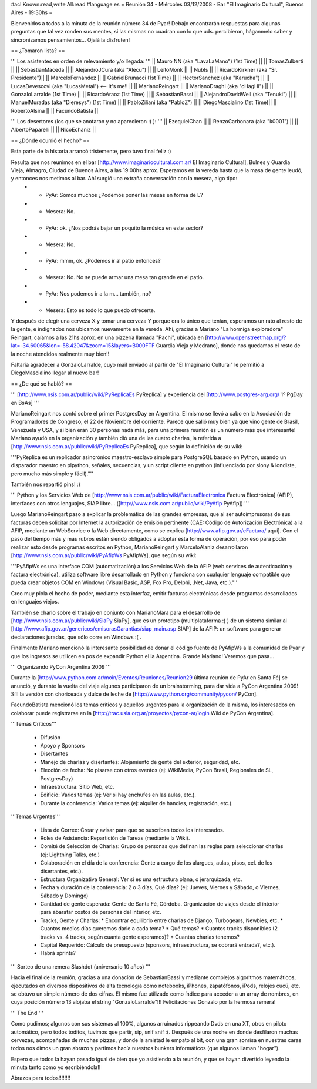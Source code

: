 #acl Known:read,write All:read
#language es
= Reunión 34 - Miércoles 03/12/2008 - Bar "El Imaginario Cultural", Buenos Aires - 19:30hs =

Bienvenidos a todos a la minuta de la reunión número 34 de Pyar!
Debajo encontrarán respuestas para algunas preguntas que tal vez ronden sus mentes, si las mismas no cuadran con lo que uds. percibieron, háganmelo saber y sincronizamos pensamientos...
Ojalá la disfruten!

== ¿Tomaron lista? ==

''' Los asistentes en orden de relevamiento y/o llegada: '''
|| Mauro NN (aka "LavaLaMano") (1st Time) ||
|| TomasZulberti ||
|| SebastianMaceda ||
|| AlejandroJCura (aka "Alecu") ||
|| LeitoMonk ||
|| NubIs ||
|| RicardoKirkner (aka "Sr. Presidente")||
|| MarceloFernández ||
|| GabrielBrunacci (1st Time) ||
|| HectorSanchez (aka "Karucha") ||
|| LucasDevescovi (aka "LucasMetal") <-- It's me!! ||
|| MarianoReingart ||
|| MarianoDraghi (aka "cHagHi") ||
|| GonzaloLarralde (1st Time) ||
|| RicardoAraoz (1st Time) ||
|| SebastianBassi ||
|| AlejandroDavidWeil (aka "Tenuki") ||
|| ManuelMuradas (aka "Dieresys") (1st Time) ||
|| PabloZiliani (aka "PabloZ") ||
|| DiegoMascialino (1st Time)||
|| RobertoAlsina ||
|| FacundoBatista ||

''' Los desertores (los que se anotaron y no aparecieron :( ): '''
|| EzequielChan ||
|| RenzoCarbonara (aka "k0001") ||
|| AlbertoPaparelli ||
|| NicoEchaniz ||

== ¿Dónde ocurrió el hecho? ==

Esta parte de la historia arrancó tristemente, pero tuvo final feliz :)

Resulta que nos reunimos en el bar [http://www.imaginariocultural.com.ar/ El Imaginario Cultural], Bulnes y Guardia Vieja, Almagro, Ciudad de Buenos Aires, a las 19:00hs aprox. Esperamos en la vereda hasta que la masa de gente leudó, y entonces nos metimos al bar. Ahí surgió una extraña conversación con la mesera, algo tipo:
 * - PyAr: Somos muchos ¿Podemos poner las mesas en forma de L?
 * - Mesera: No.
 * - PyAr: ok. ¿Nos podrás bajar un poquito la música en este sector?
 * - Mesera: No.
 * - PyAr: mmm, ok. ¿Podemos ir al patio entonces?
 * - Mesera: No. No se puede armar una mesa tan grande en el patio.
 * - PyAr: Nos podemos ir a la m... también, no?
 * - Mesera: Esto es todo lo que puedo ofrecerte.
 
Y después de elegir una cerveza X y tomar una cerveza Y porque era lo único que tenían, esperamos un rato al resto de la gente, e indignados nos ubicamos nuevamente en la vereda. Ahí, gracias a Mariano "La hormiga exploradora" Reingart, caíamos a las 21hs aprox. en una pizzería llamada "Pachi", ubicada en [http://www.openstreetmap.org/?lat=-34.60065&lon=-58.42047&zoom=15&layers=B000FTF Guardia Vieja y Medrano], donde nos quedamos el resto de la noche atendidos realmente muy bien!!

Faltaría agradecer a GonzaloLarralde, cuyo mail enviado al partir de "El Imaginario Cultural" le permitió a DiegoMascialino llegar al nuevo bar! 

== ¿De qué se habló? ==

''' [http://www.nsis.com.ar/public/wiki/PyReplicaEs PyReplica] y experiencia del [http://www.postgres-arg.org/ 1º PgDay en BsAs]  '''

MarianoReingart nos contó sobre el primer PostgresDay en Argentina. El mismo se llevó a cabo en la Asociación de Programadores de Congreso, el 22 de Noviembre del corriente. Parece que salió muy bien ya que vino gente de Brasil, Venezuela y USA, y si bien eran 30 personas nada más, para una primera reunión es un número más que interesante!
Mariano ayudó en la organización y también dió una de las cuatro charlas, la referida a [http://www.nsis.com.ar/public/wiki/PyReplicaEs PyReplica], que según la definición de su wiki:

''"PyReplica es un replicador asincrónico maestro-esclavo simple para PostgreSQL basado en Python, usando un disparador maestro en plpython, señales, secuencias, y un script cliente en python (influenciado por slony & londiste, pero mucho más simple y fácil)."''

También nos repartió pins! :)

''' Python y los Servicios Web de [http://www.nsis.com.ar/public/wiki/FacturaElectronica Factura Electrónica] (AFIP), interfaces con otros lenguajes, SIAP libre... ([http://www.nsis.com.ar/public/wiki/PyAfip PyAfip]) '''

Luego MarianoReingart paso a explicar la problemática de las grandes empresas, que al ser autoimpresoras de sus facturas deben solicitar por Internet la autorización de emisión pertinente (CAE: Código de Autorización Electrónica) a la AFIP, mediante un WebService o la Web directamente, como se explica [http://www.afip.gov.ar/eFactura/ aquí]. 
Con el paso del tiempo más y más rubros están siendo obligados a adoptar esta forma de operación, por eso para poder realizar esto desde programas escritos en Python, MarianoReingart y MarceloAlaniz desarrollaron [http://www.nsis.com.ar/public/wiki/PyAfipWs PyAfipWs], que según su wiki:

''"PyAfipWs es una interface COM (automatización) a los Servicios Web de la AFIP (web services de autenticación y factura electrónica), utiliza software libre desarrollado en Python y funciona con cualquier lenguaje compatible que pueda crear objetos COM en Windows (Visual Basic, ASP, Fox Pro, Delphi, .Net, Java, etc.)."''

Creo muy piola el hecho de poder, mediante esta interfaz, emitir facturas electrónicas desde programas desarrollados en lenguajes viejos.

También se charlo sobre el trabajo en conjunto con MarianoMara para el desarrollo de [http://www.nsis.com.ar/public/wiki/SiaPy SiaPy], que es un prototipo (multiplataforma :) ) de un sistema similar al [http://www.afip.gov.ar/genericos/emisorasGarantias/siap_main.asp SIAP] de la AFIP: un software para generar declaraciones juradas, que sólo corre en Windows :( .

Finalmente Mariano mencionó la interesante posibilidad de donar el código fuente de PyAfipWs a la comunidad de Pyar y que los ingresos se utilicen en pos de expandir Python el la Argentina. Grande Mariano! Veremos que pasa...

''' Organizando PyCon Argentina 2009 '''

Durante la [http://www.python.com.ar/moin/Eventos/Reuniones/Reunion29 última reunión de PyAr en Santa Fé] se anunció, y durante la vuelta del viaje algunos participaron de un brainstorming, para dar vida a PyCon Argentina 2009! Sí!! la versión con choriceada y dulce de leche de [http://www.python.org/community/pycon/ PyCon].

FacundoBatista mencionó los temas críticos y aquellos urgentes para la organización de la misma, los interesados en colaborar puede registrarse en la [http://trac.usla.org.ar/proyectos/pycon-ar/login Wiki de PyCon Argentina].

'''Temas Críticos'''

 * Difusión
 * Apoyo y Sponsors
 * Disertantes
 * Manejo de charlas y disertantes: Alojamiento de gente del exterior, seguridad, etc.
 * Elección de fecha: No pisarse con otros eventos (ej: WikiMedia, PyCon Brasil, Regionales de SL, PostgresDay)
 * Infraestructura: Sitio Web, etc.
 * Edificio: Varios temas (ej: Ver si hay enchufes en las aulas, etc.).
 * Durante la conferencia: Varios temas (ej: alquiler de handies, registración, etc.).
 
'''Temas Urgentes'''
 
  * Lista de Correo: Crear y avisar para que se suscriban todos los interesados.
  * Roles de Asistencia: Repartición de Tareas (mediante la Wiki).
  * Comité de Selección de Charlas: Grupo de personas que definan las reglas para seleccionar charlas (ej: Lightning Talks, etc.)
  * Colaboración en el día de la conferencia: Gente a cargo de los alargues, aulas, pisos, cel. de los disertantes, etc.).
  * Estructura Organizativa General: Ver si es una estructura plana, o jerarquizada, etc.
  * Fecha y duración de la conferencia: 2 o 3 días, Qué días? (ej: Jueves, Viernes y Sábado, o Viernes, Sábado y Domingo)
  * Cantidad de gente esperada: Gente de Santa Fé, Córdoba. Organización de viajes desde el interior para abaratar costos de personas del interior, etc.
  * Tracks, Gente y Charlas: 
    * Encontrar equilibrio entre charlas de Django, Turbogears, Newbies, etc. 
    * Cuantos medios días queremos darle a cada tema? 
    * Qué temas? 
    * Cuantos tracks disponibles (2 tracks vs. 4 tracks, según cuanta gente esperamos)? 
    * Cuantas charlas tenemos?   
  * Capital Requerido: Cálculo de presupuesto (sponsors, infraestructura, se cobrará entrada?, etc.).
  * Habrá sprints?

''' Sorteo de una remera Slashdot (aniversario 10 años) '''

Hacia el final de la reunión, gracias a una donación de SebastianBassi y mediante complejos algoritmos matemáticos, ejecutados en diversos dispositivos de alta tecnología como notebooks, iPhones, zapatófonos, iPods, relojes cucú, etc. se obtuvo un simple número de dos cifras. El mismo fue utilizado como índice para acceder a un array de nombres, en cuya posición número 13 alojaba el string "GonzaloLarralde"!!! Felicitaciones Gonzalo por la hermosa remera!

''' The End '''

Como pudimos; algunos con sus sistemas al 100%, algunos arruinados rippeando Dvds en una XT, otros en piloto automático, pero todos toditos, tuvimos que partir, sip, snif snif :(.
Después de una noche en donde desfilaron muchas cervezas, acompañadas de muchas pizzas, y donde la amistad le empató al bit, con una gran sonrisa en nuestras caras todos nos dimos un gran abrazo y partimos hacía nuestros bunkers informáticos (que algunos llaman "hogar").

Espero que todos la hayan pasado igual de bien que yo asistiendo a la reunión, y que se hayan divertido leyendo la minuta tanto como yo escribiéndola!!

Abrazos para todos!!!!!!!!



 
 
 
 
 
